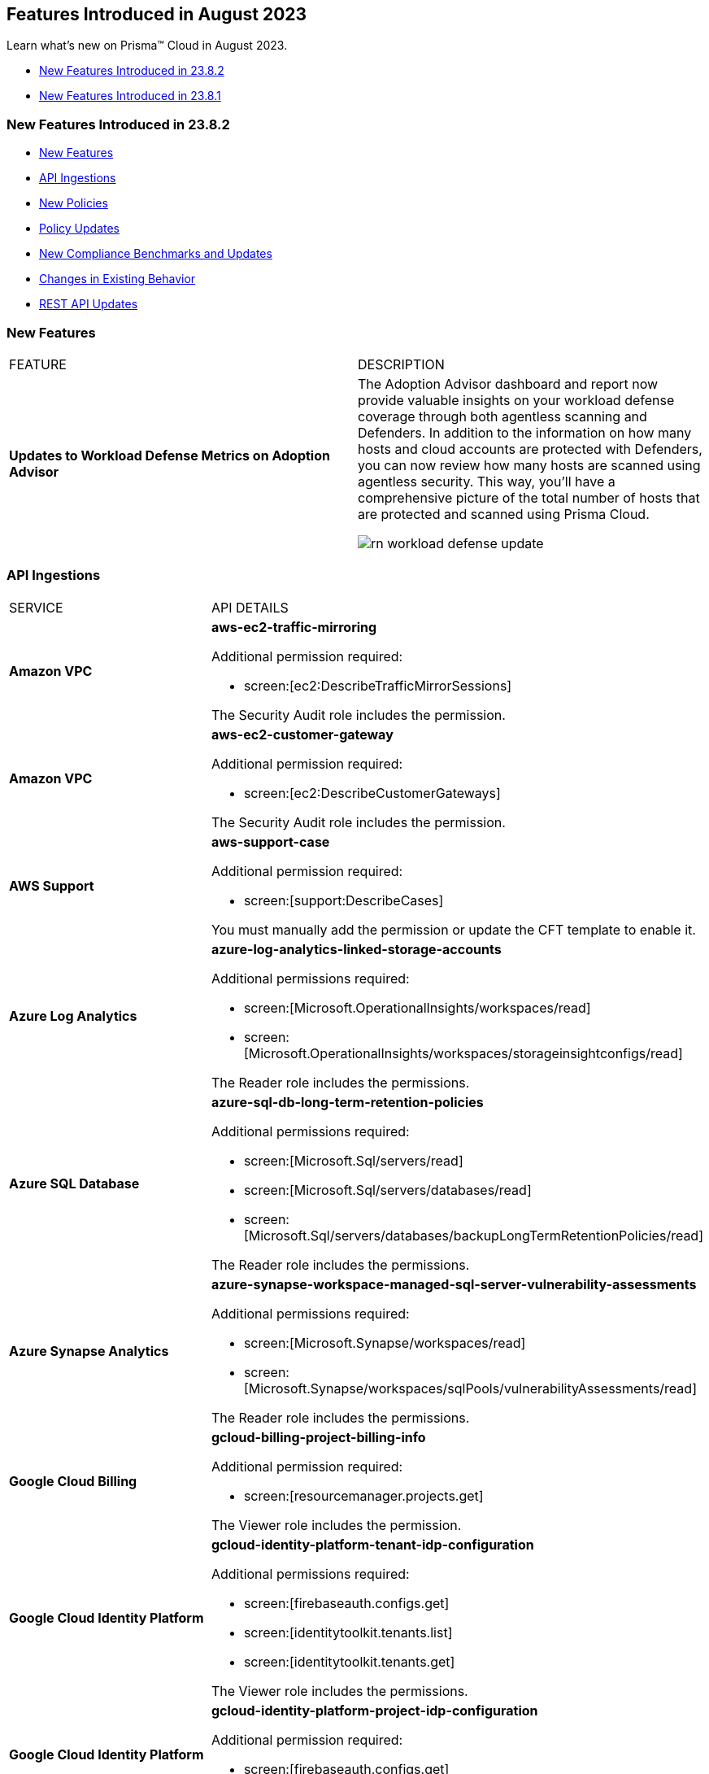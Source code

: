 == Features Introduced in August 2023

Learn what's new on Prisma™ Cloud in August 2023.

* <<new-features-aug-2>>
* <<new-features-aug-1>>

[#new-features-aug-2]
=== New Features Introduced in 23.8.2

* <<new-features2>>
* <<api-ingestions2>>
* <<new-policies2>>
* <<policy-updates2>>
* <<new-compliance-benchmarks-and-updates2>>
* <<changes-in-existing-behavior2>>
* <<rest-api-updates2>>

[#new-features2]
=== New Features

[cols="50%a,50%a"]
|===
|FEATURE
|DESCRIPTION

|*Updates to Workload Defense Metrics on Adoption Advisor*
//RLP-79842

|The Adoption Advisor dashboard and report now provide valuable insights on your workload defense coverage through both agentless scanning and Defenders. In addition to the information on how many hosts and cloud accounts are protected with Defenders, you can now review how many hosts are scanned using agentless security. This way, you'll have a comprehensive picture of the total number of hosts that are protected and scanned using Prisma Cloud.

image::rn-workload-defense-update.png[scale=30]

|===

[#api-ingestions2]
=== API Ingestions

[cols="50%a,50%a"]
|===
|SERVICE
|API DETAILS

|*Amazon VPC*
//RLP-107965	
|*aws-ec2-traffic-mirroring*

Additional permission required:

* screen:[ec2:DescribeTrafficMirrorSessions]

The Security Audit role includes the permission.

|*Amazon VPC*
//RLP-107960	
|*aws-ec2-customer-gateway*

Additional permission required:

* screen:[ec2:DescribeCustomerGateways]

The Security Audit role includes the permission.


|*AWS Support*
//RLP-107963	
|*aws-support-case*

Additional permission required:

* screen:[support:DescribeCases]

You must manually add the permission or update the CFT template to enable it.

|*Azure Log Analytics*
//RLP-108559
|*azure-log-analytics-linked-storage-accounts*

Additional permissions required:

* screen:[Microsoft.OperationalInsights/workspaces/read]
* screen:[Microsoft.OperationalInsights/workspaces/storageinsightconfigs/read]

The Reader role includes the permissions.

|*Azure SQL Database*
//RLP-108557
|*azure-sql-db-long-term-retention-policies*

Additional permissions required:

* screen:[Microsoft.Sql/servers/read]
* screen:[Microsoft.Sql/servers/databases/read]
* screen:[Microsoft.Sql/servers/databases/backupLongTermRetentionPolicies/read]

The Reader role includes the permissions.

|*Azure Synapse Analytics*
//RLP-108555
|*azure-synapse-workspace-managed-sql-server-vulnerability-assessments*

Additional permissions required:

* screen:[Microsoft.Synapse/workspaces/read]
* screen:[Microsoft.Synapse/workspaces/sqlPools/vulnerabilityAssessments/read]

The Reader role includes the permissions.


|*Google Cloud Billing*
//RLP-107630	

|*gcloud-billing-project-billing-info*

Additional permission required:

* screen:[resourcemanager.projects.get]

The Viewer role includes the permission.


|*Google Cloud Identity Platform*
//RLP-107631	

|*gcloud-identity-platform-tenant-idp-configuration*

Additional permissions required:

* screen:[firebaseauth.configs.get]
* screen:[identitytoolkit.tenants.list]
* screen:[identitytoolkit.tenants.get]

The Viewer role includes the permissions.

|*Google Cloud Identity Platform*
//RLP-107628	

|*gcloud-identity-platform-project-idp-configuration*

Additional permission required:

* screen:[firebaseauth.configs.get]

The Viewer role includes the permission.

|*Google Stackdriver Logging*
//RLP-107629	

|*gcloud-logging-project-setting*

Additional permission required:

* screen:[logging.cmekSettings.get]

You must manually add the permission or update the Terraform template to enable it.

|===

[#new-policies2]
=== New Policies

[cols="50%a,50%a"]
|===
|NEW POLICIES
|DESCRIPTION

|*AWS Lambda function URL having overly permissive cross-origin resource sharing permissions*
//RLP-107981
|Identifies AWS Lambda functions which have overly permissive cross-origin resource sharing (CORS) permissions. Overly permissive CORS settings (allowing wildcards) can potentially expose the Lambda function to unwarranted requests and cross-site scripting attacks. It is highly recommended to specify the exact domains (in 'allowOrigins') and HTTP methods (in 'allowMethods') that should be allowed to interact with your function to ensure a secure setup.

*Policy Severity—* Medium

*Policy Type—* Config

----
config from cloud.resource where cloud.type = 'aws' AND api.name= 'aws-lambda-list-functions' AND json.rule = cors exists and cors.allowOrigins[*] contains "*" and cors.allowMethods[*] contains "*"
----

|*AWS Auto Scaling group launch configuration has public IP address assignment enabled*
//RLP-106335
|Identifies the autoscaling group launch configuration that is configured to assign a public IP address. Auto Scaling groups assign a public IP address to the group's ec2 instances if its associated launch configuration is configured to assign a public IP address. Amazon EC2 instances should only be accessible from behind a load balancer instead of being directly exposed to the internet. It is recommended that the Amazon EC2 instances in an autoscaling group launch configuration do not have an associated public IP address except for limited edge cases.

*Policy Severity—* Medium

*Policy Type—* Config

----
config from cloud.resource where api.name = 'aws-ec2-autoscaling-launch-configuration' AND json.rule = associatePublicIpAddress exists and associatePublicIpAddress is true
----

|*AWS Auto Scaling group launch configuration configured with Instance Metadata Service hop count greater than 1*
//RLP-106214
|Identifies the autoscaling group launch configuration where the Instance Metadata Service network hops count is set to greater than 1. A launch configuration is an instance configuration template that an Auto Scaling group uses to launch EC2 instances. With the metadata response hop limit count for the IMDS greater than 1, the PUT response that contains the secret token can travel outside the EC2 instance. Only metadata with a limited hop count for all your EC2 instances is recommended.

*Policy Severity—* Medium

*Policy Type—* Config

----
config from cloud.resource where api.name = 'aws-ec2-autoscaling-launch-configuration' AND json.rule = metadataOptions.httpEndpoint exists and metadataOptions.httpEndpoint equals "enabled" and metadataOptions.httpPutResponseHopLimit greater than 1 as X; config from cloud.resource where api.name = 'aws-describe-auto-scaling-groups' as Y; filter ' $.X.launchConfigurationName equal ignore case $.Y.launchConfigurationName'; show X;
----

|*AWS Auto Scaling group launch configuration not configured with Instance Metadata Service v2 (IMDSv2)*
//RLP-106211
|Identifies the autoscaling group launch configuration where IMDSv2 is set to optional. A launch configuration is an instance configuration template that an Auto Scaling group uses to launch EC2 instances. With IMDSv2, every request is now protected by session authentication. Version 2 of the IMDS adds new protections that weren't available in IMDSv1 to further safeguard your EC2 instances created by the autoscaling group. It is recommended to use only IMDSv2 for all your EC2 instances.

*Policy Severity—* Medium

*Policy Type—* Config

----
config from cloud.resource where api.name = 'aws-ec2-autoscaling-launch-configuration' AND json.rule = (metadataOptions.httpEndpoint does not exist) or (metadataOptions.httpEndpoint equals "enabled" and metadataOptions.httpTokens equals "optional") as X; config from cloud.resource where api.name = 'aws-describe-auto-scaling-groups' as Y; filter ' $.X.launchConfigurationName equal ignore case $.Y.launchConfigurationName'; show X;
----

|*Azure Database for MySQL server not configured private endpoint*
//RLP-107731
|Identifies Azure MySQL database servers that are not configured with private endpoint. Private endpoint connections enforce secure communication by enabling private connectivity to Azure Database for MySQL.

*Policy Severity—* Medium

*Policy Type—* Config

----
config from cloud.resource where cloud.type = 'azure' AND api.name = 'azure-mysql-server' AND json.rule = properties.userVisibleState equal ignore case Ready and properties.privateEndpointConnections[*] is empty
----

|*Azure Cache for Redis not configured with data in-transit encryption*
//RLP-108243
|Identifies Azure Cache for Redis which are not configured with data encryption in transit. Enforcing an SSL connection helps prevent unauthorized users from reading sensitive data that is intercepted as it travels through the network, between clients/applications and cache servers, known as data in transit.

*Policy Severity—* Medium

*Policy Type—* Config

----
config from cloud.resource where cloud.type = 'azure' AND api.name = 'azure-cache-redis' AND json.rule = properties provisioningState equal ignore case Succeeded and properties.enableNonSslPort is true
----

|*Azure PostgreSQL servers not configured private endpoint*
//RLP-107733
|Identifies Azure PostgreSQL database servers that are not configured with private endpoint. Private endpoint connections enforce secure communication by enabling private connectivity to Azure Database for PostgreSQL. Configuring a private endpoint enables access to traffic coming from only known networks and prevents access from malicious or unknown IP addresses which includes IP addresses within Azure. It is recommended to create private endpoint for secure communication for your Azure PostgreSQL database.

*Policy Severity—* Medium

*Policy Type—* Config

----
config from cloud.resource where cloud.type = 'azure' AND api.name = 'azure-postgresql-server' AND json.rule = properties.userVisibleState equal ignore case Ready and properties.privateEndpointConnections[*] is empty
----

|*Azure SQL Database server not configured private endpoint*
//RLP-107732
|Identifies Azure SQL database servers that are not configured with private endpoint. Private endpoint connections enforce secure communication by enabling private connectivity to Azure Database for SQL. Configuring a private endpoint enables access to traffic coming from only known networks and prevents access from malicious or unknown IP addresses which includes IP addresses within Azure. It is recommended to create private endpoint for secure communication for your Azure SQL database.

*Policy Severity—* Medium

*Policy Type—* Config

----
config from cloud.resource where cloud.type = 'azure' AND api.name = 'azure-sql-server-list' AND json.rule = properties.userVisibleState equal ignore case Ready and properties.privateEndpointConnections[*] is empty
----

|*Azure Database for MariaDB not configured private endpoint*
//RLP-107730
|Identifies Azure MariaDB database servers that are not configured with private endpoint. Private endpoint connections enforce secure communication by enabling private connectivity to Azure Database for MariaDB. Configuring a private endpoint enables access to traffic coming from only known networks and prevents access from malicious or unknown IP addresses which includes IP addresses within Azure. It is recommended to create private endpoint for secure communication for your Azure MariaDB database.

*Policy Severity—* Medium

*Policy Type—* Config

----
config from cloud.resource where cloud.type = 'azure' AND api.name = 'azure-database-maria-db-server' AND json.rule = properties.userVisibleState equal ignore case Ready and properties.privateEndpointConnections[*] is empty
----


|===


[#policy-updates2]
=== Policy Updates

[cols="50%a,50%a"]
|===
|POLICY UPDATES
|DESCRIPTION

|*Updates to Attack Path Policy Names*
//RLP-109870
|All https://docs.paloaltonetworks.com/content/dam/techdocs/en_US/pdf/prisma/prisma-cloud/prerelease/attack-path-policy-name-changes.pdf[Attack Path policy names] are being revised to use a new format to help you identify the risks and impact better. 

*Impact—* No impact since only the policy names are updated.



2+|*Policy Updates—RQL*

|*AWS CloudTrail is not enabled with multi trail and not capturing all management events*
//RLP-108006
|*Changes—* The policy RQL is updated to check if logging all management events has been enabled via basic or advanced event selectors.

*Severity—* Informational

*Policy Type—* Config

*Current RQL—*

----
config from cloud.resource where api.name= 'aws-cloudtrail-describe-trails' AND json.rule = 'isMultiRegionTrail is true and includeGlobalServiceEvents is true' as X; config from cloud.resource where api.name= 'aws-cloudtrail-get-trail-status' AND json.rule = 'status.isLogging equals true' as Y; config from cloud.resource where api.name= 'aws-cloudtrail-get-event-selectors' AND json.rule = 'eventSelectors[*].readWriteType contains All' as Z; filter '($.X.trailARN equals $.Z.trailARN) and ($.X.name equals $.Y.trail)'; show X; count(X) less than 1
----

*Updated RQL—*

----
config from cloud.resource where api.name= 'aws-cloudtrail-describe-trails' AND json.rule = 'isMultiRegionTrail is true and includeGlobalServiceEvents is true' as X; config from cloud.resource where api.name= 'aws-cloudtrail-get-trail-status' AND json.rule = 'status.isLogging equals true' as Y; config from cloud.resource where api.name= 'aws-cloudtrail-get-event-selectors' AND json.rule = '(eventSelectors[].readWriteType contains All and eventSelectors[].includeManagementEvents equal ignore case true) or (advancedEventSelectors[].fieldSelectors[].equals contains "Management" and advancedEventSelectors[].fieldSelectors[].field does not contain "readOnly" and advancedEventSelectors[].fieldSelectors[].field does not contain "eventSource")' as Z; filter '($.X.trailARN equals $.Z.trailARN) and ($.X.name equals $.Y.trail)'; show X; count(X) less than 1
----

*Impact—* Medium. Alerts will be generated when the logging of all management events are not enabled by default through advanced selectors. Existing alerts where the logging of all management events was enabled via advanced selectors will be resolved.


|*GCP VM instances have block project-wide SSH keys feature disabled*
//RLP-102346	

|*Changes—* The policy RQL is updated to check for enabling OS login for the GCP VM instances.

*Severity—* Low

*Policy Type—* Config

*Current RQL—*

----
config from cloud.resource where api.name = 'gcloud-compute-project-info' AND json.rule = commonInstanceMetadata.kind equals "compute#metadata" and commonInstanceMetadata.items[?any(key contains "block-project-ssh-keys" and (value contains "Yes" or value contains "Y" or value contains "True" or value contains "true" or value contains "TRUE" or value contains "1"))] does not exist as X; config from cloud.resource where api.name = 'gcloud-compute-instances-list' AND json.rule = status equals RUNNING and (metadata.items[?any(key exists and key contains "block-project-ssh-keys" and (value contains "Yes" or value contains "Y" or value contains "True" or value contains "true" or value contains "TRUE" or value contains "1"))] does not exist and name does not start with "gke-") as Y; filter '$.Y.zone contains $.X.name'; show Y;
----

*Updated RQL—*

----
config from cloud.resource where api.name = 'gcloud-compute-project-info' AND json.rule = commonInstanceMetadata.kind equals "compute#metadata" and commonInstanceMetadata.items[?any(key contains "enable-oslogin" and (value contains "Yes" or value contains "Y" or value contains "True" or value contains "true" or value contains "TRUE" or value contains "1"))] does not exist and commonInstanceMetadata.items[?any(key contains "ssh-keys")] exists as X; config from cloud.resource where api.name = 'gcloud-compute-instances-list' AND json.rule = status equals RUNNING and ( metadata.items[?any(key exists and key contains "block-project-ssh-keys" and (value contains "Yes" or value contains "Y" or value contains "True" or value contains "true" or value contains "TRUE" or value contains "1"))] does not exist and metadata.items[?any(key exists and key contains "enable-oslogin" and (value contains "Yes" or value contains "Y" or value contains "True" or value contains "true" or value contains "TRUE" or value contains "1"))] does not exist and name does not start with "gke-") as Y; filter '$.Y.zone contains $.X.name'; show Y;
----

*Impact—* Low. Alerts will be generated where the enable OS-login is not enabled for the GCP VM instances. Existing alerts where the block-project-ssh-keys are disabled at the project level are resolved as *Policy_Updated*.

2+|*Policy Updates—Metadata*

|*Updates to Azure Policy Names*
//RLP-101285
|*Changes—* The policy names are revised as follows:

*Current Policy Name—* Azure storage account logging for tables is disabled

*Updated Policy Name—* Azure storage account logging (Classic Diagnostic Setting) for tables is disabled

*Current Policy Name—* Azure storage account logging for blobs is disabled

*Updated Policy Name—* Azure storage account logging (Classic Diagnostic Setting) for blobs is disabled

*Current Policy Name—* Azure storage account logging for queues is disabled

*Updated Policy Name—* Azure storage account logging (Classic Diagnostic Setting) for queues is disabled

*Severity—* Informational

*Policy Type—* Config

*Impact—* No impact since only the policy names are updated.


|===

[#new-compliance-benchmarks-and-updates2]
=== New Compliance Benchmarks and Updates

[cols="50%a,50%a"]
|===
|COMPLIANCE BENCHMARK
|DESCRIPTION

|*Support for CIS AWS Foundations Benchmark v2.0.0*
//RLP-109609
|Prisma Cloud now supports the CIS AWS Foundations Benchmark v2.0.0 compliance standard. This benchmark specifies best practices for configuring AWS services in accordance with industry best practices.

You can now view this built-in standard and the associated policies on the "Compliance > Standard" page with this support. You can also generate reports for immediate viewing or download, or schedule recurring reports to track this compliance standard over time.

|===

[#changes-in-existing-behavior2]
=== Changes in Existing Behavior

[cols="50%a,50%a"]
|===
|FEATURE
|DESCRIPTION

|*Code Security has a New Name*
//RLP-106732

|xref:../prisma-cloud-code-security-release-information/features-introduced-in-code-security-august-2023.adoc[Cloud Application Security] is the new name for the combination of the Cloud Code Security capabilities and the newly introduced CI/CD Security module. CI/CD Security is available as a standard a-la-carte option or as an add-on with the Prisma Cloud Runtime Security Foundations or Advanced bundles.

|tt:[Update] *Amazon Inspector API*
//RLP-110154
|Prisma Cloud will no longer ingest metadata for userinput:[aws-inspector-v2-finding] API. Due to this change, you will no longer be able to view the list the assets on the *Investigate page* and perform an RQL search query for this API. 

Impact—All the resources that were ingested as a part of the userinput:[aws-inspector-v2-finding] API will be removed, and all existing alerts associated with the API will be resolved as *Resource_Deleted*.


|===

[#rest-api-updates2]
=== REST API Updates

No REST API updates for 23.8.2.



[#new-features-aug-1]
=== New Features Introduced in 23.8.1

* <<new-features1>>
* <<api-ingestions1>>
* <<new-policies1>>
* <<policy-updates1>>
* <<iam-policy-update>>
* <<changes-in-existing-behavior1>>
* <<rest-api-updates1>>

[#new-features1]
=== New Features

[cols="50%a,50%a"]
|===
|FEATURE
|DESCRIPTION

|*Attack Path Analysis and Visualization*
//RLP-105197

|Prisma Cloud now includes attack path analysis and visualization that identifies attack paths and presents them in a graph view, offering valuable security context to protect against high-risk threats. It is an automated process that identifies the exposed vulnerable assets and indicates the likelihood of a breach which often requires immediate action. Whenever there is a policy violation, the https://docs.paloaltonetworks.com/prisma/prisma-cloud/prisma-cloud-admin/prisma-cloud-policies/attack-path-policies[attack path policy] generates an alert as long as there is a matching alert rule. You can see additional information in the graph view by clicking on the node. Additionally, the asset detail view displays the finding types and vulnerabilities. To review these policies, select *Policies* and filter by Policy Type *Attack Path*. Attack Path policies are not available in China and Government regions.

image::attack-path-1.png[scale=30]

|*Credit Requirements Updates*
//RLP-106498
| Starting August 1 2023, Prisma Cloud Enterprise Edition will reduce the number of credits required. 

Visibility, Compliance, and Governance (for CSPM use cases) will only require 1 credit per virtual machine (AWS EC2s, Azure Virtual Machines and Virtual Machine Scale Sets, Google Cloud Google Compute Engine (GCE), Oracle Cloud (OCI) Compute, Alibaba Cloud ECS).
Load Balancers, NAT gateways, Databases and Data Warehouse cloud resources will no longer require credits.

IAM Security (for CIEM use cases) will only require 0.25 credit per virtual machine.
Load Balancers, NAT gateways, Databases and Data Warehouse cloud resources will no longer require credits.

Host Security credit requirements reduce from 1 to 0.5 credit per Host Defender.

Container Security credit requirements reduce from 7 to  5 credits per Container Defender.

Web Application and API Security credit requirements reduce from 30 to 2 credits per Defender performing inline protection.

The https://www.paloaltonetworks.com/resources/guides/prisma-cloud-enterprise-edition-licensing-guide[Prisma Cloud Enterprise Edition Licensing Guide] will reflect these changes on August 1, 2023. 

|*Support for New Region on AWS*
//RLP-108713

|Prisma Cloud now ingests data for resources deployed in the Spain region on AWS.

To review a list of supported regions, select "Inventory > Assets", and choose https://docs.paloaltonetworks.com/prisma/prisma-cloud/prisma-cloud-admin/connect-your-cloud-platform-to-prisma-cloud/cloud-service-provider-regions-on-prisma-cloud#id091e5e1f-e6d4-42a8-b2ff-85840eb23396_id9c4f8473-140d-4e4a-94a1-523e00ebfbe4[Cloud Region] from the filter drop-down.

image::aws-new-region-8-1.png[scale=30]

|tt:[Enhancement] *Tenant-Level Opt-Out for Prisma Cloud Chronicles*
//RLP-86234
|For greater control and flexibility for system administrators within your organization, you can now opt-out all your administrators from receiving the Prisma Cloud Chronicles at the tenant level "Settings >  Enterprise Settings > Unsubscribe from Prisma Cloud Chronicles".

An email is sent to all administrators notifying them that a System Administrator has opted them out. Each administrator who wants to receive the latest weekly updates can edit their preference on their Prisma Cloud user profile to opt-in to receive the newsletter.

image::pc-chronicles-opt-out.png[scale=30]

|===

[#api-ingestions1]
=== API Ingestions

[cols="50%a,50%a"]
|===
|SERVICE
|API DETAILS

|*AWS Cost Explorer*
//RLP-106974	
|*aws-costexplorer-cost-and-usage*

Additional permission required:

* screen:[ce:GetCostAndUsage]

You must manually add the permission or update the CFT template to enable the permission.


|*Amazon ElastiCache*
//RLP-106980	
|*aws-elasticache-user*

Additional permission required:

* screen:[elasticache:DescribeUsers]

The Security Audit role includes the permission.

|*Amazon Macie*
//RLP-106977
|*aws-macie2-administrator-account*

Additional permission required:

* screen:[macie2:ListOrganizationAdminAccounts]

You must manually add the permission or update the CFT template to enable the permission.

|tt:[Update] *Amazon Simple Email Service*
//RLP-106954
|*aws-ses-identities*

Additional permission required:

* screen:[ses:GetIdentityVerificationAttributes]

|tt:[Update] *Amazon VPC*
//RLP-105853
|*aws-ec2-describe-flow-logs*

The resource JSON for this API will be updated to include the screen:[DeliverLogStatus] field.


|*Azure Data Lake Store Gen1*
//RLP-107446
|*azure-data-lake-store-gen1-diagnostic-settings*

Additional permissions required:

* screen:[Microsoft.DataLakeStore/accounts/read]
* screen:[Microsoft.Insights/DiagnosticSettings/Read]

The Reader role includes the permissions.


|*Azure IoT Hub*
//RLP-107447
|*azure-devices-iot-hub-resource-diagnostic-settings*

Additional permissions required:

* screen:[Microsoft.Devices/iotHubs/Read]
* screen:[Microsoft.Insights/DiagnosticSettings/Read]

The Reader role includes the permissions.


|*Azure Key Vault*
//RLP-107449
|*azure-key-vault-managed-hsms-diagnostic-settings*

Additional permissions required:

* screen:[Microsoft.KeyVault/managedHSMs/read]
* screen:[Microsoft.Insights/DiagnosticSettings/Read]

The Reader role includes the permissions.

|*Azure Key Vault*
//RLP-107448
|*azure-key-vault-managed-hsms*

Additional permission required:

* screen:[Microsoft.KeyVault/managedHSMs/read]

The Reader role includes the permissions.


|*Google Firebase App Distribution*
//RLP-104282	
|*gcloud-firebase-app-distribution-tester*

Additional permissions required:

* screen:[resourcemanager.projects.get]
* screen:[firebaseappdistro.testers.list]

The Viewer role includes the permissions.

|*Google Cloud Identity Platform*
//RLP-105411
|*gcloud-identity-platform-tenant-configuration*

Additional permissions required:

* screen:[identitytoolkit.tenants.list]
* screen:[identitytoolkit.tenants.getIamPolicy]

The Viewer role includes the permissions.

|*Google Cloud Identity Platform*
//RLP-106906
|*gcloud-identity-platform-project-user-account*

Additional permission required:

* screen:[firebaseauth.users.get]

The Viewer role includes the permission.

|*Google Cloud Identity Platform*
//RLP-106907
|*gcloud-identity-platform-tenant-user-account*

Additional permissions required:

* screen:[identitytoolkit.tenants.list]
* screen:[firebaseauth.users.get]

The Viewer role includes the permissions.


|*Google Cloud Identity Platform*
//RLP-106908	
|*gcloud-identity-platform-project-configuration*

Additional permission required:

* screen:[firebaseauth.configs.get]

The Viewer role includes the permission.

|*OCI Block Storage*
//RLP-102255
|*oci-block-storage-boot-volume*

Additional permissions required:

* screen:[COMPARTMENT_INSPECT]
* screen:[VOLUME_INSPECT]

You must download and execute the Terraform template from the console to enable the permissions.

|*OCI Block Storage*
//RLP-102125
|*oci-block-storage-boot-volume-attachment*

Additional permissions required:

* screen:[COMPARTMENT_INSPECT]
* screen:[VOLUME_ATTACHMENT_INSPECT]
* screen:[VOLUME_ATTACHMENT_READ]

You must download and execute the Terraform template from the console to enable the permissions.

|*OCI Networking*
//RLP-105643
|*oci-networking-private-ip*

Additional permissions required:

* screen:[SUBNET_READ]
* screen:[PRIVATE_IP_READ]

You must download and execute the Terraform template from the console to enable the permissions.

|*OCI Networking*
//RLP-105641
|*oci-networking-public-ip*

Additional permission required:

* screen:[PUBLIC_IP_READ]

You must download and execute the Terraform template from the console to enable the permission.

|tt:[Update] *OCI Database*
//RLP-104614
|*oci-oracledatabase-databases*

The resource JSON for this API has been updated to include new fields:

* screen:[nsgIds]
* screen:[psubnetId]
* screen:[backupNetworkNsgIds]
* screen:[backupSubnetId]

|===


[#new-policies1]
=== New Policies

[cols="50%a,50%a"]
|===
|NEW POLICIES
|DESCRIPTION

|*Unusual Usage of Workload Credentials Anomaly Policies*
//RLP-99223
|Two new anomaly policies are now available in Prisma Cloud.

* Unusual usage of Workload Credentials from outside the Cloud
* Unusual usage of Workload Credentials from inside the Cloud

The policies detect the use of a credential assigned to a compute resource from a different resource, which could be outside or inside the cloud service provider. This is typically a sign of an attack or a very unusual use of resource credentials. The policies will be triggered based on whether the anomalous IP address is outside or inside the cloud provider’s IP address range. 

You can configure the *Unusual usage of Workload Credentials from inside the Cloud* policy from the new *Identity* section that is available in the https://docs.paloaltonetworks.com/prisma/prisma-cloud/prisma-cloud-admin/manage-prisma-cloud-administrators/define-prisma-cloud-enterprise-settings[anomaly settings].

Severity—Medium.

[NOTE]
====
These two policies require the IAM security (CIEM) module to be enabled.
====

|*AWS Route53 Hosted Zone having dangling DNS record with subdomain takeover risk associated with AWS Elastic Beanstalk Instance*
//RLP-106032
|Identifies AWS Route53 Hosted Zones which have dangling DNS records with subdomain takeover risk. A Route53 Hosted Zone having a CNAME entry pointing to a non-existing Elastic Beanstalk (EBS) will have a risk of these dangling domain entries being taken over by an attacker by creating a similar Elastic beanstalk (EBS) in any AWS account which the attacker owns / controls. Attackers can use this domain to do phishing attacks, spread malware and other illegal activities. As a best practice, it is recommended to delete dangling DNS records entry from your AWS Route 53 hosted zones.

----
config from cloud.resource where api.name = 'aws-route53-list-hosted-zones' AND json.rule = hostedZone.config.privateZone is false and resourceRecordSet[?any( type equals CNAME and resourceRecords[*].value contains elasticbeanstalk.com)] exists as X; config from cloud.resource where api.name = 'aws-elasticbeanstalk-environment' as Y; filter 'not (X.resourceRecordSet[*].resourceRecords[*].value intersects $.Y.cname)'; show X;
----

*Policy Type—* Config

*Severity—* High


|*Azure App Service web apps with public network access*
//RLP-107375

|Identifies Azure App Service web apps that are publicly accessible. Publicly accessible web apps could allow malicious actors to remotely exploit if any vulnerabilities and could. It is recommended to configure the App Service web apps with private endpoints so that the web apps hosted are accessible only to restricted entities.

----
config from cloud.resource where cloud.type = 'azure' AND api.name = 'azure-app-service' AND json.rule = 'kind starts with app and properties.state equal ignore case running and properties.publicNetworkAccess exists and properties.publicNetworkAccess equal ignore case Enabled and config.ipSecurityRestrictions[?any(action equals Allow and ipAddress equals Any)] exists'
----

*Policy Type—* Config

*Severity—* Medium

|*Azure Function app configured with public network access*
//RLP-107377

|Identifies Azure Function apps that are configured with public network access. Publicly accessible web apps could allow malicious actors to remotely exploit any vulnerabilities and could. It is recommended to configure the App Service web apps with private endpoints so that the functions hosted are accessible only to restricted entities.

----
config from cloud.resource where cloud.type = 'azure' AND api.name = 'azure-app-service' AND json.rule = kind starts with functionapp and properties.state equal ignore case running and properties.publicNetworkAccess exists and properties.publicNetworkAccess equal ignore case ENABLED
----

*Policy Type—* Config

*Severity—* Medium


|*Azure Data Explorer cluster double encryption is disabled*
//RLP-107734

|Identifies Azure Data Explorer clusters in which double encryption is disabled. Double encryption adds a second layer of encryption using service-managed keys. It is recommended to enable infrastructure double encryption on Data Explorer clusters so that encryption can be implemented at the layer closest to the storage device or network wires.

----
config from cloud.resource where cloud.type = 'azure' AND api.name = 'azure-kusto-clusters' AND json.rule = properties.state equal ignore case Running and properties.enableDoubleEncryption is false
----

*Policy Type—* Config

*Severity—* Informational


|*Azure Data Explorer cluster disk encryption is disabled*
//RLP-107735

|Identifies Azure Data Explorer clusters in which disk encryption is disabled. Enabling encryption at rest on your cluster provides data protection for stored data. It is recommended to enable disk encryption on Data Explorer clusters.

----
config from cloud.resource where cloud.type = 'azure' AND api.name = 'azure-kusto-clusters' AND json.rule = properties.state equal ignore case Running and properties.enableDiskEncryption is false
----

*Policy Type—* Config

*Severity—* Medium

|===

[#policy-updates1]
=== Policy Updates

[cols="50%a,50%a"]
|===
|POLICY UPDATES
|DESCRIPTION

2+|*Policy Updates—RQL*

|*GCP VPC Flow logs for the subnet is set to Off*
//RLP-107254
|*Changes—* The policy RQL has been updated to exclude checking for proxy-only subnets in the policy as VPC flow logs are not supported for proxy-only subnets.

*Severity—* Informational

*Policy Type—* Config

*Current RQL—*

----
config from cloud.resource where cloud.type = 'gcp' AND api.name = 'gcloud-compute-networks-subnets-list' AND json.rule = purpose does not contain INTERNAL_HTTPS_LOAD_BALANCER and (enableFlowLogs is false or enableFlowLogs does not exist)
----

*Updated RQL—*

----
config from cloud.resource where cloud.type = 'gcp' AND api.name = 'gcloud-compute-networks-subnets-list' AND json.rule = purpose does not contain INTERNAL_HTTPS_LOAD_BALANCER and purpose does not contain "REGIONAL_MANAGED_PROXY" and (enableFlowLogs is false or enableFlowLogs does not exist)
----

*Impact—* Low. Alerts generated for proxy-only subnets will be resolved as *Policy_updated*.


|===

[#iam-policy-update]
=== IAM Policy Updates
//RLP-106743

Prisma Cloud has updated the IAM policy as follows:

[cols="20%a,20%a,30%a,30%a"]
|===
|CURRENT POLICY NAME
|UPDATED POLICY NAME
|CURRENT RQL
|UPDATED RQL

|*EC2 with IAM role attached has s3:GetObject permission*
|*EC2 with IAM role attached has s3:GetObject and s3:ListBucket permissions*
|----
config from iam where dest.cloud.type = 'AWS' AND action.name IN ('s3:ListBucket') AND source.cloud.service.name = 'ec2' AND source.cloud.resource.type = 'instance'
----
|----
config from iam where dest.cloud.type = 'AWS' AND action.name CONTAINS ALL ('s3:ListBucket', 's3:GetObject') AND source.cloud.service.name = 'ec2' AND source.cloud.resource.type = 'instance'
----

|===

[#changes-in-existing-behavior1]
=== Changes in Existing Behavior

[cols="50%a,50%a"]
|===
|FEATURE
|DESCRIPTION

|*Microsegmentation EoS*
//RLP-109069

|With the 23.8.1 release, the credit usage for Microsegmentation is no longer displayed on "Settings > Licensing". This change follows the announcement of the Microsegmentation capabilities as https://www.paloaltonetworks.com/services/support/end-of-life-announcements/end-of-sale[End-of-Sale] effective August 31, 2022. To retrieve your credit consumption for Microsegmentation, you can use the https://pan.dev/prisma-cloud/api/cspm/license-usage-count-by-cloud-paginated-1/[POST /license/api/v1/usage] API. 

|===


[#rest-api-updates1]
=== REST API Updates

No REST API updates for 23.8.1.

